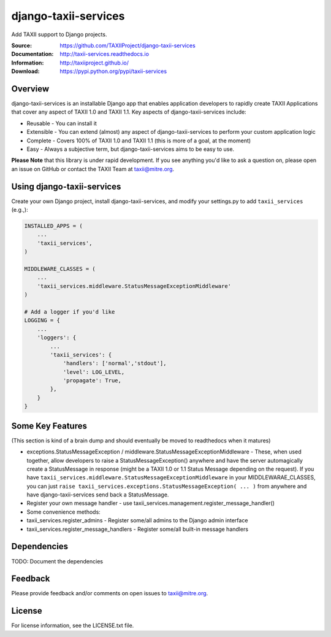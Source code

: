 django-taxii-services
=====================

Add TAXII support to Django projects.

:Source: https://github.com/TAXIIProject/django-taxii-services
:Documentation: http://taxii-services.readthedocs.io
:Information: http://taxiiproject.github.io/
:Download: https://pypi.python.org/pypi/taxii-services

|travis badge| |landscape.io badge| |version badge| |downloads badge|

.. |travis badge| image:: https://api.travis-ci.org/TAXIIProject/django-taxii-services.svg?branch=master
   :target: https://travis-ci.org/TAXIIProject/django-taxii-services
   :alt: Build Status
.. |landscape.io badge| image:: https://landscape.io/github/TAXIIProject/django-taxii-services/master/landscape.svg?style=flat
   :target: https://landscape.io/github/TAXIIProject/django-taxii-services/master
   :alt: Code Health
.. |version badge| image:: https://img.shields.io/pypi/v/taxii-services.svg?maxAge=3600
   :target: https://pypi.python.org/pypi/taxii-services/
.. |downloads badge| image:: https://img.shields.io/pypi/dm/taxii-services.svg?maxAge=3600
   :target: https://pypi.python.org/pypi/taxii-services/

Overview
--------

django-taxii-services is an installable Django app that enables
application developers to rapidly create TAXII Applications that cover
any aspect of TAXII 1.0 and TAXII 1.1. Key aspects of
django-taxii-services include:

-  Reusable - You can install it
-  Extensible - You can extend (almost) any aspect of
   django-taxii-services to perform your custom application logic
-  Complete - Covers 100% of TAXII 1.0 and TAXII 1.1 (this is more of a
   goal, at the moment)
-  Easy - Always a subjective term, but django-taxii-services aims to be
   easy to use.

**Please Note** that this library is under rapid development. If you see
anything you'd like to ask a question on, please open an issue on GitHub or contact the TAXII Team at taxii@mitre.org.

Using django-taxii-services
---------------------------

Create your own Django project, install django-taxii-services, and
modify your settings.py to add ``taxii_services`` (e.g.,):

.. code:: python

    INSTALLED_APPS = (
        ...
        'taxii_services',
    )

    MIDDLEWARE_CLASSES = (
        ...
        'taxii_services.middleware.StatusMessageExceptionMiddleware'
    )

    # Add a logger if you'd like
    LOGGING = {
        ...
        'loggers': {
            ...
            'taxii_services': {
                'handlers': ['normal','stdout'],
                'level': LOG_LEVEL,
                'propagate': True,
            },
        }
    }

Some Key Features
-----------------

(This section is kind of a brain dump and should eventually be moved to
readthedocs when it matures)

-  exceptions.StatusMessageException /
   middleware.StatusMessageExceptionMiddleware - These, when used
   together, allow developers to raise a StatusMessageException()
   anywhere and have the server automagically create a StatusMessage in
   response (might be a TAXII 1.0 or 1.1 Status Message depending on the
   request). If you have
   ``taxii_services.middleware.StatusMessageExceptionMiddleware`` in
   your MIDDLEWARAE\_CLASSES, you can just
   ``raise taxii_services.exceptions.StatusMessageException( ... )``
   from anywhere and have django-taxii-services send back a
   StatusMessage.

-  Register your own message handler - use
   taxii\_services.management.register\_message\_handler()

-  Some convenience methods:
-  taxii\_services.register\_admins - Register some/all admins to the
   Django admin interface
-  taxii\_services.register\_message\_handlers - Register some/all
   built-in message handlers

Dependencies
------------

TODO: Document the dependencies

Feedback
--------

Please provide feedback and/or comments on open issues to taxii@mitre.org.

License
-------

For license information, see the LICENSE.txt file.
